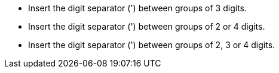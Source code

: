 * Insert the digit separator (') between groups of 3 digits.
* Insert the digit separator (') between groups of 2 or 4 digits.
* Insert the digit separator (') between groups of 2, 3 or 4 digits.